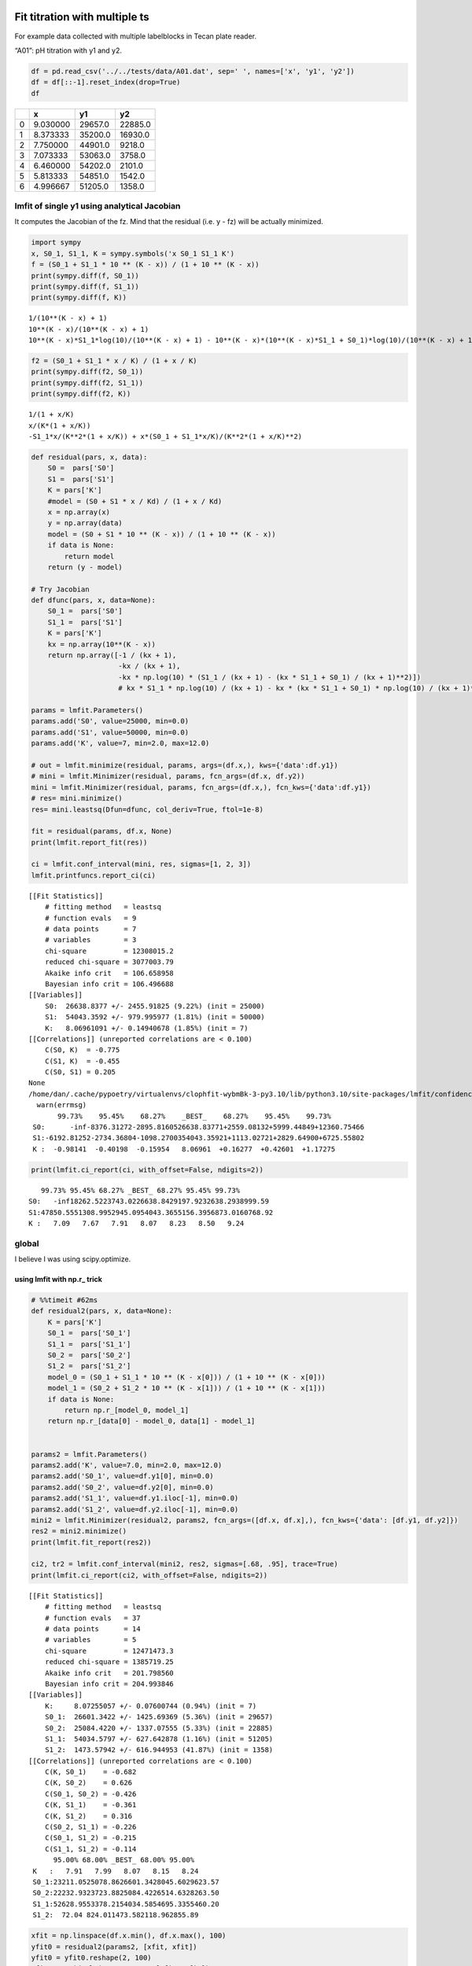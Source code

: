 


Fit titration with multiple ts
------------------------------

For example data collected with multiple labelblocks in Tecan plate reader.

“A01”: pH titration with y1 and y2.

.. code:: python

    df = pd.read_csv('../../tests/data/A01.dat', sep=' ', names=['x', 'y1', 'y2'])
    df = df[::-1].reset_index(drop=True)
    df

.. table::

    +---+----------+---------+---------+
    | \ |        x |      y1 |      y2 |
    +===+==========+=========+=========+
    | 0 | 9.030000 | 29657.0 | 22885.0 |
    +---+----------+---------+---------+
    | 1 | 8.373333 | 35200.0 | 16930.0 |
    +---+----------+---------+---------+
    | 2 | 7.750000 | 44901.0 |  9218.0 |
    +---+----------+---------+---------+
    | 3 | 7.073333 | 53063.0 |  3758.0 |
    +---+----------+---------+---------+
    | 4 | 6.460000 | 54202.0 |  2101.0 |
    +---+----------+---------+---------+
    | 5 | 5.813333 | 54851.0 |  1542.0 |
    +---+----------+---------+---------+
    | 6 | 4.996667 | 51205.0 |  1358.0 |
    +---+----------+---------+---------+

lmfit of single y1 using analytical Jacobian
~~~~~~~~~~~~~~~~~~~~~~~~~~~~~~~~~~~~~~~~~~~~

It computes the Jacobian of the fz. Mind that the residual (i.e. y - fz) will be actually minimized.

.. code:: python

    import sympy
    x, S0_1, S1_1, K = sympy.symbols('x S0_1 S1_1 K')
    f = (S0_1 + S1_1 * 10 ** (K - x)) / (1 + 10 ** (K - x))
    print(sympy.diff(f, S0_1))
    print(sympy.diff(f, S1_1))
    print(sympy.diff(f, K))

::

    1/(10**(K - x) + 1)
    10**(K - x)/(10**(K - x) + 1)
    10**(K - x)*S1_1*log(10)/(10**(K - x) + 1) - 10**(K - x)*(10**(K - x)*S1_1 + S0_1)*log(10)/(10**(K - x) + 1)**2


.. code:: python

    f2 = (S0_1 + S1_1 * x / K) / (1 + x / K)
    print(sympy.diff(f2, S0_1))
    print(sympy.diff(f2, S1_1))
    print(sympy.diff(f2, K))

::

    1/(1 + x/K)
    x/(K*(1 + x/K))
    -S1_1*x/(K**2*(1 + x/K)) + x*(S0_1 + S1_1*x/K)/(K**2*(1 + x/K)**2)


.. code:: python

    def residual(pars, x, data):
        S0 =  pars['S0']
        S1 =  pars['S1']
        K = pars['K']
        #model = (S0 + S1 * x / Kd) / (1 + x / Kd)
        x = np.array(x)
        y = np.array(data)
        model = (S0 + S1 * 10 ** (K - x)) / (1 + 10 ** (K - x))
        if data is None:
            return model
        return (y - model)

    # Try Jacobian
    def dfunc(pars, x, data=None):
        S0_1 =  pars['S0']
        S1_1 =  pars['S1']
        K = pars['K']
        kx = np.array(10**(K - x))
        return np.array([-1 / (kx + 1),
                         -kx / (kx + 1),
                         -kx * np.log(10) * (S1_1 / (kx + 1) - (kx * S1_1 + S0_1) / (kx + 1)**2)])
                         # kx * S1_1 * np.log(10) / (kx + 1) - kx * (kx * S1_1 + S0_1) * np.log(10) / (kx + 1)**2])

    params = lmfit.Parameters()
    params.add('S0', value=25000, min=0.0)
    params.add('S1', value=50000, min=0.0)
    params.add('K', value=7, min=2.0, max=12.0)

    # out = lmfit.minimize(residual, params, args=(df.x,), kws={'data':df.y1})
    # mini = lmfit.Minimizer(residual, params, fcn_args=(df.x, df.y2))
    mini = lmfit.Minimizer(residual, params, fcn_args=(df.x,), fcn_kws={'data':df.y1})
    # res= mini.minimize()
    res= mini.leastsq(Dfun=dfunc, col_deriv=True, ftol=1e-8)

    fit = residual(params, df.x, None)
    print(lmfit.report_fit(res))

    ci = lmfit.conf_interval(mini, res, sigmas=[1, 2, 3])
    lmfit.printfuncs.report_ci(ci)

::

    [[Fit Statistics]]
        # fitting method   = leastsq
        # function evals   = 9
        # data points      = 7
        # variables        = 3
        chi-square         = 12308015.2
        reduced chi-square = 3077003.79
        Akaike info crit   = 106.658958
        Bayesian info crit = 106.496688
    [[Variables]]
        S0:  26638.8377 +/- 2455.91825 (9.22%) (init = 25000)
        S1:  54043.3592 +/- 979.995977 (1.81%) (init = 50000)
        K:   8.06961091 +/- 0.14940678 (1.85%) (init = 7)
    [[Correlations]] (unreported correlations are < 0.100)
        C(S0, K)  = -0.775
        C(S1, K)  = -0.455
        C(S0, S1) = 0.205
    None
    /home/dan/.cache/pypoetry/virtualenvs/clophfit-wybmBk-3-py3.10/lib/python3.10/site-packages/lmfit/confidence.py:317: UserWarning: Bound reached with prob(S0=0.0) = 0.9944737517916578 < max(sigmas)
      warn(errmsg)
           99.73%    95.45%    68.27%    _BEST_    68.27%    95.45%    99.73%
     S0:      -inf-8376.31272-2895.8160526638.83771+2559.08132+5999.44849+12360.75466
     S1:-6192.81252-2734.36804-1098.2700354043.35921+1113.02721+2829.64900+6725.55802
     K :  -0.98141  -0.40198  -0.15954   8.06961  +0.16277  +0.42601  +1.17275

.. code:: python

    print(lmfit.ci_report(ci, with_offset=False, ndigits=2))

::

       99.73% 95.45% 68.27% _BEST_ 68.27% 95.45% 99.73%
    S0:   -inf18262.5223743.0226638.8429197.9232638.2938999.59
    S1:47850.5551308.9952945.0954043.3655156.3956873.0160768.92
    K :   7.09   7.67   7.91   8.07   8.23   8.50   9.24

global
~~~~~~

I believe I was using scipy.optimize.

using lmfit with np.r\_ trick
^^^^^^^^^^^^^^^^^^^^^^^^^^^^^

.. code:: python

    # %%timeit #62ms
    def residual2(pars, x, data=None):
        K = pars['K']
        S0_1 =  pars['S0_1']
        S1_1 =  pars['S1_1']
        S0_2 =  pars['S0_2']
        S1_2 =  pars['S1_2']
        model_0 = (S0_1 + S1_1 * 10 ** (K - x[0])) / (1 + 10 ** (K - x[0]))
        model_1 = (S0_2 + S1_2 * 10 ** (K - x[1])) / (1 + 10 ** (K - x[1]))
        if data is None:
            return np.r_[model_0, model_1]
        return np.r_[data[0] - model_0, data[1] - model_1]


    params2 = lmfit.Parameters()
    params2.add('K', value=7.0, min=2.0, max=12.0)
    params2.add('S0_1', value=df.y1[0], min=0.0)
    params2.add('S0_2', value=df.y2[0], min=0.0)
    params2.add('S1_1', value=df.y1.iloc[-1], min=0.0)
    params2.add('S1_2', value=df.y2.iloc[-1], min=0.0)
    mini2 = lmfit.Minimizer(residual2, params2, fcn_args=([df.x, df.x],), fcn_kws={'data': [df.y1, df.y2]})
    res2 = mini2.minimize()
    print(lmfit.fit_report(res2))

    ci2, tr2 = lmfit.conf_interval(mini2, res2, sigmas=[.68, .95], trace=True)
    print(lmfit.ci_report(ci2, with_offset=False, ndigits=2))

::

    [[Fit Statistics]]
        # fitting method   = leastsq
        # function evals   = 37
        # data points      = 14
        # variables        = 5
        chi-square         = 12471473.3
        reduced chi-square = 1385719.25
        Akaike info crit   = 201.798560
        Bayesian info crit = 204.993846
    [[Variables]]
        K:     8.07255057 +/- 0.07600744 (0.94%) (init = 7)
        S0_1:  26601.3422 +/- 1425.69369 (5.36%) (init = 29657)
        S0_2:  25084.4220 +/- 1337.07555 (5.33%) (init = 22885)
        S1_1:  54034.5797 +/- 627.642878 (1.16%) (init = 51205)
        S1_2:  1473.57942 +/- 616.944953 (41.87%) (init = 1358)
    [[Correlations]] (unreported correlations are < 0.100)
        C(K, S0_1)    = -0.682
        C(K, S0_2)    = 0.626
        C(S0_1, S0_2) = -0.426
        C(K, S1_1)    = -0.361
        C(K, S1_2)    = 0.316
        C(S0_2, S1_1) = -0.226
        C(S0_1, S1_2) = -0.215
        C(S1_1, S1_2) = -0.114
          95.00% 68.00% _BEST_ 68.00% 95.00%
     K   :   7.91   7.99   8.07   8.15   8.24
     S0_1:23211.0525078.8626601.3428045.6029623.57
     S0_2:22232.9323723.8825084.4226514.6328263.50
     S1_1:52628.9553378.2154034.5854695.3355460.20
     S1_2:  72.04 824.011473.582118.962855.89

.. code:: python

    xfit = np.linspace(df.x.min(), df.x.max(), 100)
    yfit0 = residual2(params2, [xfit, xfit])
    yfit0 = yfit0.reshape(2, 100)
    yfit = residual2(res2.params, [xfit, xfit])
    yfit = yfit.reshape(2, 100)
    plt.plot(df.x, df.y1, 'o', df.x, df.y2, 's', xfit, yfit[0], '-', xfit, yfit[1], '-', xfit, yfit0[0], '--', xfit, yfit0[1], '--')
    plt.grid(True)

.. image:: ../_static/glmfit_np.r_.png

lmfit constraints aiming for generality
^^^^^^^^^^^^^^^^^^^^^^^^^^^^^^^^^^^^^^^

I believe a name convention would be more robust than relying on OrderedDict Params object.

.. code:: python

    "S0_1".split("_")[0]

::

    S0


.. code:: python

    def exception_fcn_handler(func):
        def inner_function(*args, **kwargs):
            try:
                return func(*args, **kwargs)
            except TypeError:
                print(f"{func.__name__} only takes (1D) vector as argument besides lmfit.Parameters.")
        return inner_function

    @exception_fcn_handler
    def titration_pH(params, pH):
        p = {k.split("_")[0]: v for k, v in params.items()}
        return (p["S0"] + p["S1"] * 10 ** (p["K"] - pH)) / (1 + 10 ** (p["K"] - pH))

    def residues(params, x, y, fcn):
        return y - fcn(params, x)


    p1 = lmfit.Parameters()
    p2 = lmfit.Parameters()
    p1.add("K_1", value=7., min=2.0, max=12.0)
    p2.add("K_2", value=7., min=2.0, max=12.0)
    p1.add("S0_1", value=df.y1.iloc[0], min=0.0)
    p2.add("S0_2", value=df.y2.iloc[0], min=0.0)
    p1.add("S1_1", value=df.y1.iloc[-1], min=0.0)
    p2.add("S1_2", value=df.y2.iloc[-1], min=0.0)

    print(residues(p1, np.array(df.x), [1.97, 1.8, 1.7, 0.1, 0.1, .16, .01], titration_pH))

    def gobjective(params, xl, yl, fcnl):
        nset = len(xl)
        res = []
        for i in range(nset):
            pi = {k: v for k, v in params.valuesdict().items() if k[-1]==f"{i+1}"}
            res = np.r_[res, residues(pi, xl[i], yl[i], fcnl[i])]
            # res = np.r_[res, yl[i] - fcnl[i](parsl[i], x[i])]
        return res

    print(gobjective(p1+p2, [df.x, df.x], [df.y1, df.y2], [titration_pH, titration_pH]))

::

    [-29854.26823732 -30530.32007939 -32908.60749879 -39523.42660007
     -46381.47878947 -49888.5091843  -50993.25866394]
    [  -199.23823732   4667.87992061  11990.69250121  13539.47339993
       7820.42121053   4962.3308157     211.73133606    199.04406603
      -5080.73278499 -10416.86307191  -9270.08900503  -4075.72045662
      -1131.04796128   -211.52498939]


Here single.

.. code:: python

    mini = lmfit.Minimizer(residues, p1, fcn_args=(df.x, df.y1, titration_pH, ))
    res= mini.minimize()

    fit = titration_pH(res.params, df.x)
    print(lmfit.report_fit(res))
    plt.plot(df.x, df.y1, "o", df.x, fit, "--")
    ci = lmfit.conf_interval(mini, res, sigmas=[1, 2])
    lmfit.printfuncs.report_ci(ci)

::

    [[Fit Statistics]]
        # fitting method   = leastsq
        # function evals   = 21
        # data points      = 7
        # variables        = 3
        chi-square         = 12308015.2
        reduced chi-square = 3077003.79
        Akaike info crit   = 106.658958
        Bayesian info crit = 106.496688
    [[Variables]]
        K_1:   8.06960613 +/- 0.14940741 (1.85%) (init = 7)
        S0_1:  26638.8986 +/- 2456.00903 (9.22%) (init = 29657)
        S1_1:  54043.3735 +/- 979.988299 (1.81%) (init = 51205)
    [[Correlations]] (unreported correlations are < 0.100)
        C(K_1, S0_1)  = -0.775
        C(K_1, S1_1)  = -0.455
        C(S0_1, S1_1) = 0.205
    None
             95.45%    68.27%    _BEST_    68.27%    95.45%
     K_1 :  -0.40198  -0.15949   8.06961  +0.16280  +0.42600
     S0_1:-8376.44818-2895.6394026638.89865+2558.73767+5999.17525
     S1_1:-2734.33515-1098.1520854043.37347+1113.16573+2829.73022

.. image:: ../_static/glmfit0.png

Now global.

.. code:: python

    # %%timeit #66ms
    pg = p1 + p2
    pg['K_2'].expr = 'K_1'
    # gmini = lmfit.Minimizer(gobjective, pg, fcn_args=([df.x[1:], df.x], [df.y1[1:], df.y2], [titration_pH, titration_pH]))
    gmini = lmfit.Minimizer(gobjective, pg, fcn_args=([df.x, df.x], [df.y1, df.y2], [titration_pH, titration_pH]))
    gres= gmini.minimize()
    print(lmfit.fit_report(gres))

    pp1 = {k: v for k, v in gres.params.valuesdict().items() if k.split("_")[1]==f"{1}"}
    pp2 = {k: v for k, v in gres.params.valuesdict().items() if k.split("_")[1]==f"{2}"}
    xfit = np.linspace(df.x.min(), df.x.max(), 100)
    yfit1 = titration_pH(pp1, xfit)
    yfit2 = titration_pH(pp2, xfit)
    plt.plot(df.x, df.y1, "o", xfit, yfit1, "--")
    plt.plot(df.x, df.y2, "s", xfit, yfit2, "--")
    ci = lmfit.conf_interval(gmini, gres, sigmas=[1, 0.95])
    print(lmfit.ci_report(ci, with_offset=False, ndigits=2))

::

    [[Fit Statistics]]
        # fitting method   = leastsq
        # function evals   = 37
        # data points      = 14
        # variables        = 5
        chi-square         = 12471473.3
        reduced chi-square = 1385719.25
        Akaike info crit   = 201.798560
        Bayesian info crit = 204.993846
    [[Variables]]
        K_1:   8.07255057 +/- 0.07600744 (0.94%) (init = 7)
        S0_1:  26601.3422 +/- 1425.69369 (5.36%) (init = 29657)
        S1_1:  54034.5797 +/- 627.642878 (1.16%) (init = 51205)
        K_2:   8.07255057 +/- 0.07600744 (0.94%) == 'K_1'
        S0_2:  25084.4220 +/- 1337.07555 (5.33%) (init = 22885)
        S1_2:  1473.57942 +/- 616.944953 (41.87%) (init = 1358)
    [[Correlations]] (unreported correlations are < 0.100)
        C(K_1, S0_1)  = -0.682
        C(K_1, S0_2)  = 0.626
        C(S0_1, S0_2) = -0.426
        C(K_1, S1_1)  = -0.361
        C(K_1, S1_2)  = 0.316
        C(S1_1, S0_2) = -0.226
        C(S0_1, S1_2) = -0.215
        C(S1_1, S1_2) = -0.114
          68.27% 95.00% _BEST_ 95.00% 68.27%
     K_1 :   7.99   7.91   8.07   8.24   8.15
     S0_1:25069.5423210.8726601.3429623.5528053.90
     S1_1:53374.3452629.0554034.5855460.7554699.26
     S0_2:23716.0522232.9625084.4228263.6826523.38
     S1_2: 820.17  72.041473.582855.882122.77

.. image:: ../_static/glmfit1.png

To plot ci for the 5 parameters.

.. code:: python

    fig, axes = plt.subplots(1, 4, figsize=(24.2, 4.8), sharey=True)
    cx, cy, grid = lmfit.conf_interval2d(gmini, gres, 'S0_1', 'K_1', 25, 25)
    ctp = axes[0].contourf(cx, cy, grid, np.linspace(0, 1, 11))
    fig.colorbar(ctp, ax=axes[0])
    axes[0].set_xlabel('SA1')
    axes[0].set_ylabel('pK1')
    cx, cy, grid = lmfit.conf_interval2d(gmini, gres, 'S0_2', 'K_1', 25, 25)
    ctp = axes[1].contourf(cx, cy, grid, np.linspace(0, 1, 11))
    fig.colorbar(ctp, ax=axes[1])
    axes[1].set_xlabel('SA2')
    axes[1].set_ylabel('pK1')
    cx, cy, grid = lmfit.conf_interval2d(gmini, gres, 'S1_1', 'K_1', 25, 25)
    ctp = axes[2].contourf(cx, cy, grid, np.linspace(0, 1, 11))
    fig.colorbar(ctp, ax=axes[2])
    axes[2].set_xlabel('SB1')
    axes[2].set_ylabel('pK1')
    cx, cy, grid = lmfit.conf_interval2d(gmini, gres, 'S1_2', 'K_1', 25, 25)
    ctp = axes[3].contourf(cx, cy, grid, np.linspace(0, 1, 11))
    fig.colorbar(ctp, ax=axes[3])
    axes[3].set_xlabel('SB2')
    axes[3].set_ylabel('pK1')

.. image:: ../_static/glmfit2.png


.. code:: python

    plt.plot(np.r_[df.x, df.x], gres.residual, "o")

.. image:: ../_static/glmfit3.png

bootstrap con pandas
^^^^^^^^^^^^^^^^^^^^

.. code:: python

    %%timeit
    for i in range(100):
        tdf = pd.DataFrame([(j, i) for i in range(7) for j in range(2)]).sample(14, replace=True, ignore_index=False)
        df1 = df[["x", "y1"]].iloc[np.array(tdf[tdf[0]==0][1])]
        df2 = df[["x", "y2"]].iloc[np.array(tdf[tdf[0]==1][1])]


.. code:: python

    # %%timeit
    def idx_sample(npoints):
        tidx = []
        for i in range(npoints):
            tidx.append((np.random.randint(2), np.random.randint(7)))
        idx1 = []
        idx2 = []
        for t in tidx:
            if t[0] == 0:
                idx1.append(t[1])
            elif t[0] == 1:
                idx2.append(t[1])
            else:
                raise Exception("Must never occur")
        return idx1, idx2

    for i in range(100):
        idx1, idx2 = idx_sample(14)
        df1 = df[["x", "y1"]].iloc[idx1].sort_values(by="x", ascending=False).reset_index(drop=True)
        df2 = df[["x", "y2"]].iloc[idx2].sort_values(by="x", ascending=False).reset_index(drop=True)

.. code:: python

    # %%timeit  #5-6 s for nboot=7 now 0.4s
    n_points = len(df)
    nboot=199
    np.random.seed(5)
    best = lmfit.minimize(gobjective, pg, args=([df.x[1:], df.x], [df.y1[1:], df.y2], [titration_pH, titration_pH]))
    nb = {k: [] for k in best.params.keys()}

    for i in range(nboot):
        idx1, idx2 = idx_sample(13)
        df1 = df[["x", "y1"]].iloc[idx1].sort_values(by="x", ascending=False).reset_index(drop=True)
        df2 = df[["x", "y2"]].iloc[idx2].sort_values(by="x", ascending=False).reset_index(drop=True)
        # boot_idxs = np.random.randint(0, n_points, n_points)
        # df2 = df.iloc[boot_idxs]
        # df2=df2.sort_values(by="x", ascending=False).reset_index(drop=True)
        # # df2.reset_index(drop=True, inplace=True)
        # boot_idxs = np.random.randint(0, n_points, n_points)
        # df3 = df.iloc[boot_idxs]
        # # df3.reset_index(drop=True, inplace=True)
        # df3=df3.sort_values(by="x", ascending=False).reset_index(drop=True)
        try:
            out = lmfit.minimize(gobjective, best.params,
                                 args=([df1.x, df2.x], [df1.y1, df2.y2], [titration_pH, titration_pH]),
                                 calc_covar=False, method="leastsq", nan_policy="omit",  scale_covar=False)
            for k,v in out.params.items():
                nb[k].append(v.value)
        except:
            print(df1)
            print(df2)

    # print(nb)

.. code:: python

    np.quantile(nb["K_1"],[0.025, 0.5, 0.975])

::

    array([7.97738269, 8.0781979 , 8.64988786])


.. code:: python

    sb.kdeplot(data=nb, x="K_1", y="S1_2")

.. image:: ../_static/bs_pd_f1.png


.. code:: python

    # nb.drop("K_2", axis=1, inplace=True)
    with sb.axes_style("darkgrid"):
        g = sb.PairGrid(pd.DataFrame(nb), diag_sharey=False, vars=["K_1", "S1_1", "S1_2"])
        g.map_upper(plt.hexbin, bins='log', gridsize=20, cmap="Blues", mincnt=2)
        g.map_lower(sb.kdeplot, cmap="viridis_r", fill=True)
        g.map_diag(sb.histplot, kde=True)

.. image:: ../_static/bs_pd_f2.png


.. code:: python

    sb.violinplot(data=nb, x="K_1", split=True)

.. image:: ../_static/bs_pd_f3.png


.. code:: python

    g = sb.jointplot(y="S1_2", x="K_1", data=nb, marker="+", s=25, marginal_kws=dict(bins=25, fill=False, kde=True), color="#2075AA", marginal_ticks=True, height=5, ratio=2)
    g.plot_joint(sb.kdeplot, color="r", zorder=0, levels=5)

.. image:: ../_static/bs_pd_f4.png


.. code:: python

    g = sb.JointGrid(data=nb, x="K_1", y="S1_2")
    g.plot_joint(sb.histplot)
    g.plot_marginals(sb.boxplot)

.. image:: ../_static/bs_pd_f5.png


.. code:: python

    f, (ax_box, ax_hist) = plt.subplots(2, sharex=True, gridspec_kw={"height_ratios": (.25, .75)})

    sb.histplot(data=nb, x="K_1", kde=True, ax=ax_hist)

    sb.boxplot(x="K_1", data=nb, whis=[2.5, 97.5], ax=ax_box)
    sb.stripplot(x="K_1", data=nb, color=".3", alpha=0.2, ax=ax_box)
    ax_box.set(xlabel='')
    f.tight_layout()
    # ax = sb.violinplot(x="K_1", data=nb, inner=None, color="r")

.. image:: ../_static/bs_pd_f6.png


.. code:: python

    import corner

    g = corner.corner(pd.DataFrame(nb)[["K_1", "S1_1", "S1_2"]], labels=list(nb.keys()))

::

    WARNING:root:Too few points to create valid contours

.. image:: ../_static/bs_pd_f7.png

using R
^^^^^^^

.. code:: R

    d <- read.table("../../tests/data/A01.dat")
    fit = nls(V2 ~ (SB + SA * 10 **(pK - V1))/ (1 + 10 ** (pK - V1)), start = list(SB=3e4, SA=3e5, pK=7), data=d)
    summary(fit)
    set.seed(4)

::


    Formula: V2 ~ (SB + SA * 10^(pK - V1))/(1 + 10^(pK - V1))

    Parameters:
        Estimate Std. Error t value Pr(>|t|)
    SB 2.664e+04  2.456e+03   10.85  0.00041 ***
    SA 5.404e+04  9.800e+02   55.15 6.47e-07 ***
    pK 8.070e+00  1.494e-01   54.01 7.03e-07 ***
    ---
    Signif. codes:  0 ‘***’ 0.001 ‘**’ 0.01 ‘*’ 0.05 ‘.’ 0.1 ‘ ’ 1

    Residual standard error: 1754 on 4 degrees of freedom

    Number of iterations to convergence: 9
    Achieved convergence tolerance: 1.51e-06

.. code:: R

    confint(fit)

::

    Waiting for profiling to be done...
               2.5%       97.5%
    SB 18604.738923 32461.32421
    SA 51396.339658 56779.63168
    pK     7.680826     8.48057


.. code:: R

    fz <- function(x, SA1, SB1, SA2, SB2, pK){
      y1 <- (SB1 + SA1 * 10 **(pK - x))/ (1 + 10 ** (pK - x))
      y2 <- (SB2 + SA2 * 10 **(pK - x))/ (1 + 10 ** (pK - x))
      return(rbind(y1,y2))
    }
    ##fitg = nls(rbind(V2, V3) ~ fz(V1, SA1, SB1, SA2, SB2, pK),         start = list(SB1=3e4, SA1=3e5, SB2=3e4, SA2=3e5, pK=7), data=d)
    ##fitg = nls(c(V2, V3) ~ c((SB1 + SA1 * 10 **(pK - V1))/ (1 + 10 ** (pK - V1)), (SB2 + SA2 * 10 **(pK - V1))/ (1 + 10 ** (pK - V1))),         start = list(SB1=3e4, SA1=3e5, SB2=3e4, SA2=3e5, pK=7), data=d)

`https://stats.stackexchange.com/questions/44246/nls-curve-fitting-of-nested-shared-parameters <https://stats.stackexchange.com/questions/44246/nls-curve-fitting-of-nested-shared-parameters>`_

.. code:: R

    n1 <- length(d$V2)
    n2 <- length(d$V3)

    # separate fits:
    fit1 = nls(V2 ~ (SB1 + SA1 * 10 **(pK - V1))/ (1 + 10 ** (pK - V1)),
               start = list(SB1=3e4, SA1=3e5, pK=7), data=d)
    fit2 = nls(V3 ~ (SB2 + SA2 * 10 **(pK - V1))/ (1 + 10 ** (pK - V1)),
               start = list(SB2=3e4, SA2=3e5, pK=7), data=d)

    #set up stacked variables:
    ## y <- c(y1,y2); x <- c(x1,x2)
    y <- c(d$V2,d$V3)

    lcon1 <- rep(c(1,0), c(n1,n2))
    lcon2 <- rep(c(0,1), c(n1,n2))
    mcon1 <- lcon1
    mcon2 <- lcon2

    # combined fit with common 'c' parameter, other parameters separate
    fitg = nls(y ~ mcon1*(SB1 + SA1 * 10 **(pK - V1))/ (1 + 10 ** (pK - V1)) + mcon2*(SB2 + SA2 * 10 **(pK - V1))/ (1 + 10 ** (pK - V1)),
           start = list(SB1=3e4, SA1=3e5, SB2=3e4, SA2=3e5, pK=7), data=d)

    confint2(fitg)
    confint2(fit1)
    confint2(fit2)

::

    Error in confint2(fitg) : could not find function "confint2"
    Error in confint2(fit1) : could not find function "confint2"
    Error in confint2(fit2) : could not find function "confint2"


.. code:: R

    nlstools::confint2(fitg)

::

               2.5 %       97.5 %
    SB1 23376.154137 29826.554415
    SA1 52614.760849 55454.403951
    SB2 22059.687893 28109.136342
    SA2    77.955582  2869.198281
    pK      7.900608     8.244491


.. code:: R

    nlstools::plotfit(fit2)

.. image:: ../_static/gR_fit1.png

.. code:: R

    nlstools::overview(fitg)

::


    ------
    Formula: y ~ mcon1 * (SB1 + SA1 * 10^(pK - V1))/(1 + 10^(pK - V1)) + mcon2 *
        (SB2 + SA2 * 10^(pK - V1))/(1 + 10^(pK - V1))

    Parameters:
         Estimate Std. Error t value Pr(>|t|)
    SB1 2.660e+04  1.426e+03  18.658 1.67e-08 ***
    SA1 5.403e+04  6.276e+02  86.092 1.95e-14 ***
    SB2 2.508e+04  1.337e+03  18.760 1.60e-08 ***
    SA2 1.474e+03  6.169e+02   2.389   0.0407 *
    pK  8.073e+00  7.601e-02 106.207 2.95e-15 ***
    ---
    Signif. codes:  0 ‘***’ 0.001 ‘**’ 0.01 ‘*’ 0.05 ‘.’ 0.1 ‘ ’ 1

    Residual standard error: 1177 on 9 degrees of freedom

    Number of iterations to convergence: 7
    Achieved convergence tolerance: 7.71e-07

    ------
    Residual sum of squares: 12500000

    ------
    t-based confidence interval:
                2.5%        97.5%
    SB1 23376.154137 29826.554415
    SA1 52614.760849 55454.403951
    SB2 22059.687893 28109.136342
    SA2    77.955582  2869.198281
    pK      7.900608     8.244491

    ------
    Correlation matrix:
                SB1         SA1          SB2          SA2         pK
    SB1  1.00000000  0.06634912 -0.426385167 -0.215493852 -0.6816295
    SA1  0.06634912  1.00000000 -0.225860127 -0.114149066 -0.3610654
    SB2 -0.42638517 -0.22586013  1.000000000  0.002758745  0.6255380
    SA2 -0.21549385 -0.11414907  0.002758745  1.000000000  0.3161451
    pK  -0.68162953 -0.36106540  0.625537996  0.316145125  1.0000000

.. code:: R

    nlstools::test.nlsResiduals(nlstools::nlsResiduals(fitg))

::


    ------
    	Shapiro-Wilk normality test

    data:  stdres
    W = 0.82711, p-value = 0.01102


    ------
    	Runs Test

    data:  as.factor(run)
    Standard Normal = 0.081275, p-value = 0.9352
    alternative hypothesis: two.sided

.. code:: R

    plot(nlstools::nlsResiduals(fitg))
    ## plot(nlsResiduals(fitg))

.. image:: ../_static/gR_fit2.png

.. code:: R

    plot(nlstools::nlsConfRegions(fit))

.. image:: ../_static/gR_fit3.png

.. code:: R

    plot(nlstools::nlsContourRSS(fit))

.. image:: ../_static/gR_fit4.png

.. code:: R

    library(nlstools)
    nb = nlsBoot(fit, niter=999)
    plot(nb)

.. image:: ../_static/gR_fit5.png

.. code:: R

    plot(nb, type="boxplot")

.. image:: ../_static/gR_fit6.png

.. code:: R

    summary(nb)

::


    ------
    Bootstrap statistics
           Estimate   Std. error
    SB 26516.059610 1930.5821819
    SA 54049.694523  745.3580575
    pK     8.071597    0.1121147

    ------
    Median of bootstrap estimates and percentile confidence intervals
             Median      2.5%        97.5%
    SB 26887.590883 21927.862 29495.527023
    SA 54141.042940 52421.957 55273.697836
    pK     8.078571     7.833     8.274291


.. code:: R

    plot(nlsJack(fit))

.. image:: ../_static/gR_fit7.png

.. code:: R

    summary(nlsJack(fit))

::


    ------
    Jackknife statistics
          Estimates          Bias
    SB 29534.416585 -2.895568e+03
    SA 54043.021568  3.401935e-01
    pK     7.971888  9.772245e-02

    ------
    Jackknife confidence intervals
                Low           Up
    SB 20101.598249 38967.234921
    SA 50408.254863 57677.788274
    pK     7.600316     8.343459

    ------
    Influential values
    * Observation 7 is influential on SB
    * Observation 1 is influential on SA
    * Observation 7 is influential on pK

lmfit.Model
^^^^^^^^^^^

It took 9 vs 5 ms.
It is not possible to do global fitting. In the documentation it is stressed the need to convert the output of the residue to be 1D vectors.

.. code:: python

    mod = lmfit.models.ExpressionModel("(SB + SA * 10**(pK-x)) / (1 + 10**(pK-x))")
    result = mod.fit(np.array(df.y1), x=np.array(df.x), pK=7, SB=7e3, SA=10000)
    print(result.fit_report())

::

    [[Model]]
        Model(_eval)
    [[Fit Statistics]]
        # fitting method   = leastsq
        # function evals   = 44
        # data points      = 7
        # variables        = 3
        chi-square         = 12308015.2
        reduced chi-square = 3077003.79
        Akaike info crit   = 106.658958
        Bayesian info crit = 106.496688
    [[Variables]]
        SB:  26638.8739 +/- 2455.97231 (9.22%) (init = 7000)
        SA:  54043.3677 +/- 979.991414 (1.81%) (init = 10000)
        pK:  8.06960807 +/- 0.14940702 (1.85%) (init = 7)
    [[Correlations]] (unreported correlations are < 0.100)
        C(SB, pK) = -0.775
        C(SA, pK) = -0.455
        C(SB, SA) = 0.205

.. code:: python

    plt.plot(df.x, df.y1, 'o')
    plt.plot(df.x, result.init_fit, '--', label='initial fit')
    plt.plot(df.x, result.best_fit, '-', label='best fit')
    plt.legend()

.. image:: ../_static/lmodel1.png

.. code:: python

    print(result.ci_report())

::

          99.73%    95.45%    68.27%    _BEST_    68.27%    95.45%    99.73%
    SB:-85235.84240-8376.51674-2895.7710426638.87391+2559.04377+5999.41226+12360.71867
    SA:-6192.82104-2734.37653-1098.2784954043.36770+1113.01884+2829.64051+6725.54942
    pK:  -0.98141  -0.40197  -0.15954   8.06961  +0.16276  +0.42586  +1.50915


which is faster but still I failed to find the way to global fitting.

.. code:: python

    def tit_pH(x, S0, S1, K):
        return (S0 + S1 * 10 ** (K - x)) / (1 + 10 ** (K - x))

    tit_model1 = lmfit.Model(tit_pH, prefix="ds1_")
    tit_model2 = lmfit.Model(tit_pH, prefix="ds2_")
    print(f'parameter names: {tit_model1.param_names}')
    print(f'parameter names: {tit_model2.param_names}')
    print(f'independent variables: {tit_model1.independent_vars}')
    print(f'independent variables: {tit_model2.independent_vars}')

    tit_model1.set_param_hint('K', value=7.0, min=2.0, max=12.0)
    tit_model1.set_param_hint('S0', value=df.y1[0], min=0.0)
    tit_model1.set_param_hint('S1', value=df.y1.iloc[-1], min=0.0)
    tit_model2.set_param_hint('K', value=7.0, min=2.0, max=12.0)
    tit_model2.set_param_hint('S0', value=df.y1[0], min=0.0)
    tit_model2.set_param_hint('S1', value=df.y1.iloc[-1], min=0.0)
    pars1 = tit_model1.make_params()
    pars2 = tit_model2.make_params()
    # gmodel = tit_model1 + tit_model2
    # result = gmodel.fit(df.y1 + df.y2, pars, x=df.x)
    res1 = tit_model1.fit(df.y1, pars1, x=df.x)
    res2 = tit_model2.fit(df.y2, pars2, x=df.x)
    print(res1.fit_report())
    print(res2.fit_report())

::

    parameter names: ['ds1_S0', 'ds1_S1', 'ds1_K']
    parameter names: ['ds2_S0', 'ds2_S1', 'ds2_K']
    independent variables: ['x']
    independent variables: ['x']
    [[Model]]
        Model(tit_pH, prefix='ds1_')
    [[Fit Statistics]]
        # fitting method   = leastsq
        # function evals   = 21
        # data points      = 7
        # variables        = 3
        chi-square         = 12308015.2
        reduced chi-square = 3077003.79
        Akaike info crit   = 106.658958
        Bayesian info crit = 106.496688
    [[Variables]]
        ds1_S0:  26638.8986 +/- 2456.00903 (9.22%) (init = 29657)
        ds1_S1:  54043.3735 +/- 979.988299 (1.81%) (init = 51205)
        ds1_K:   8.06960613 +/- 0.14940741 (1.85%) (init = 7)
    [[Correlations]] (unreported correlations are < 0.100)
        C(ds1_S0, ds1_K)  = -0.775
        C(ds1_S1, ds1_K)  = -0.455
        C(ds1_S0, ds1_S1) = 0.205
    [[Model]]
        Model(tit_pH, prefix='ds2_')
    [[Fit Statistics]]
        # fitting method   = leastsq
        # function evals   = 33
        # data points      = 7
        # variables        = 3
        chi-square         = 159980.530
        reduced chi-square = 39995.1326
        Akaike info crit   = 76.2582808
        Bayesian info crit = 76.0960112
    [[Variables]]
        ds2_S0:  25135.9917 +/- 282.132353 (1.12%) (init = 29657)
        ds2_S1:  1485.53109 +/- 111.550019 (7.51%) (init = 51205)
        ds2_K:   8.07721961 +/- 0.01980087 (0.25%) (init = 7)
    [[Correlations]] (unreported correlations are < 0.100)
        C(ds2_S0, ds2_K)  = 0.777
        C(ds2_S1, ds2_K)  = 0.455
        C(ds2_S0, ds2_S1) = 0.205


.. code:: python

    xfit_delta = (df.x.max() - df.x.min()) / 100
    xfit = np.arange(df.x.min() - xfit_delta, df.x.max() + xfit_delta, xfit_delta)
    dely1 = res1.eval_uncertainty(x=xfit) * 1
    dely2 = res2.eval_uncertainty(x=xfit) * 1
    best_fit1 = res1.eval(x=xfit)
    best_fit2 = res2.eval(x=xfit)
    plt.plot(df.x, df.y1, "o")
    plt.plot(df.x, df.y2, "o")
    plt.plot(xfit, best_fit1,"-.")
    plt.plot(xfit, best_fit2,"-.")
    plt.fill_between(xfit, best_fit1 - dely1, best_fit1 + dely1, color='#FEDCBA', alpha=0.5)
    plt.fill_between(xfit, best_fit2 - dely2, best_fit2 + dely2, color='#FEDCBA', alpha=0.5)

.. image:: ../_static/lmodel2.png

Please mind the difference in the uncertainty between the 2 label blocks.

.. code:: python

    def tit_pH2(x, S0_1, S0_2, S1_1, S1_2, K):
        y1 = (S0_1 + S1_1 * 10 **(K - x)) / (1 + 10 **(K - x))
        y2 = (S0_2 + S1_2 * 10 **(K - x)) / (1 + 10 **(K - x))
        # return y1, y2
        return np.r_[y1, y2]

    tit_model = lmfit.Model(tit_pH2)
    tit_model.set_param_hint('K', value=7.0, min=2.0, max=12.0)
    tit_model.set_param_hint('S0_1', value=df.y1[0], min=0.0)
    tit_model.set_param_hint('S0_2', value=df.y2[0], min=0.0)
    tit_model.set_param_hint('S1_1', value=df.y1.iloc[-1], min=0.0)
    tit_model.set_param_hint('S1_2', value=df.y2.iloc[-1], min=0.0)
    pars = tit_model.make_params()
    # res = tit_model.fit([df.y1, df.y2], pars, x=df.x)
    res = tit_model.fit(np.r_[df.y1, df.y2], pars, x=df.x)
    print(res.fit_report())

::

    [[Model]]
        Model(tit_pH2)
    [[Fit Statistics]]
        # fitting method   = leastsq
        # function evals   = 37
        # data points      = 14
        # variables        = 5
        chi-square         = 12471473.3
        reduced chi-square = 1385719.25
        Akaike info crit   = 201.798560
        Bayesian info crit = 204.993846
    [[Variables]]
        S0_1:  26601.3422 +/- 1425.69369 (5.36%) (init = 29657)
        S0_2:  25084.4220 +/- 1337.07555 (5.33%) (init = 22885)
        S1_1:  54034.5797 +/- 627.642878 (1.16%) (init = 51205)
        S1_2:  1473.57942 +/- 616.944953 (41.87%) (init = 1358)
        K:     8.07255057 +/- 0.07600744 (0.94%) (init = 7)
    [[Correlations]] (unreported correlations are < 0.100)
        C(S0_1, K)    = -0.682
        C(S0_2, K)    = 0.626
        C(S0_1, S0_2) = -0.426
        C(S1_1, K)    = -0.361
        C(S1_2, K)    = 0.316
        C(S0_2, S1_1) = -0.226
        C(S0_1, S1_2) = -0.215
        C(S1_1, S1_2) = -0.114

.. code:: python

    dely = res.eval_uncertainty(x=xfit)
    # res.plot() # this return error because of the global fit

.. code:: python

    def fit_pH(fp):
        df = pd.read_csv(fp)
        def tit_pH(x, SA, SB, pK):
            return (SB + SA * 10 ** (pK - x)) / (1 + 10 ** (pK - x))
        mod = lmfit.Model(tit_pH)
        pars = mod.make_params(SA=10000, SB=7e3, pK=7)
        result = mod.fit(df.y2, pars, x=df.x)
        return result, df.y2, df.x, mod

    # r,y,x,model = fit_pH("/home/dati/ibf/IBF/Database/Random mutag results/Liasan-analyses/2016-05-19/2014-02-20/pH/dat/C12.dat")
    r,y,x,model = fit_pH("../../tests/data/H04.dat")
    xfit = np.linspace(x.min(),x.max(),50)
    dely = r.eval_uncertainty(x=xfit) * 1
    best_fit = r.eval(x=xfit)
    plt.plot(x, y, "o")
    plt.plot(xfit, best_fit,"-.")
    plt.fill_between(xfit, best_fit-dely,
                     best_fit+dely, color='#FEDCBA', alpha=0.5)
    r.conf_interval(sigmas=[2])
    print(r.ci_report(with_offset=False, ndigits=2))

::

       95.45% _BEST_ 95.45%
    SA:4511.626052.527512.33
    SB:34609.5935544.4436492.96
    pK:   6.60   6.70   6.80

.. image:: ../_static/lmodel_H04.png


.. code:: python

    g = r.plot()

.. image:: ../_static/lmodel4.png

.. code:: python

    print(r.ci_report())

::

          95.45%    _BEST_    95.45%
    SA:-1540.903016052.52164+1459.80893
    SB:-934.8492835544.43676+948.52351
    pK:  -0.10028   6.70122  +0.09995


.. code:: python

    emcee_kws = dict(steps=2000, burn=500, thin=2, is_weighted=False,
                     progress=False)
    emcee_params = r.params.copy()
    emcee_params.add('__lnsigma', value=np.log(0.1), min=np.log(0.001), max=np.log(2000.0))
    result_emcee = model.fit(data=y, x=x, params=emcee_params, method='emcee',
                             nan_policy='omit', fit_kws=emcee_kws)

    lmfit.report_fit(result_emcee)

::

    The chain is shorter than 50 times the integrated autocorrelation time for 4 parameter(s). Use this estimate with caution and run a longer chain!
    N/50 = 40;
    tau: [45.13662208 48.5948378  43.81592881 89.67607899]
    [[Fit Statistics]]
        # fitting method   = emcee
        # function evals   = 200000
        # data points      = 7
        # variables        = 4
        chi-square         = 3.33395359
        reduced chi-square = 1.11131786
        Akaike info crit   = 2.80774100
        Bayesian info crit = 2.59138160
    [[Variables]]
        SA:         6039.88879 +/- 600.701038 (9.95%) (init = 6052.522)
        SB:         35533.6767 +/- 370.890635 (1.04%) (init = 35544.44)
        pK:         6.69956323 +/- 0.04013893 (0.60%) (init = 6.701225)
        __lnsigma:  6.30228514 +/- 0.37848873 (6.01%) (init = -2.302585)
    [[Correlations]] (unreported correlations are < 0.100)
        C(SA, pK) = 0.724
        C(SB, pK) = 0.519
        C(SA, SB) = 0.199

.. code:: python

    result_emcee.plot_fit()

.. image:: ../_static/lmodel5.png

.. code:: python

    emcee_corner = corner.corner(result_emcee.flatchain, labels=result_emcee.var_names,
                                 truths=list(result_emcee.params.valuesdict().values()))

.. image:: ../_static/lmodel6.png

.. code:: python

    highest_prob = np.argmax(result_emcee.lnprob)
    hp_loc = np.unravel_index(highest_prob, result_emcee.lnprob.shape)
    mle_soln = result_emcee.chain[hp_loc]
    print("\nMaximum Likelihood Estimation (MLE):")
    print('----------------------------------')
    for ix, param in enumerate(emcee_params):
        print(f"{param}: {mle_soln[ix]:.3f}")

    quantiles = np.percentile(result_emcee.flatchain['pK'], [2.28, 15.9, 50, 84.2, 97.7])
    print(f"\n\n1 sigma spread = {0.5 * (quantiles[3] - quantiles[1]):.3f}")
    print(f"2 sigma spread = {0.5 * (quantiles[4] - quantiles[0]):.3f}")

::


    Maximum Likelihood Estimation (MLE):
    ----------------------------------
    SA: 6098.450
    SB: 35553.796
    pK: 6.702
    __lnsigma: 5.910


    1 sigma spread = 0.040
    2 sigma spread = 0.098

TODO See also this tutorial
~~~~~~~~~~~~~~~~~~~~~~~~~~~

`https://www.astro.rug.nl/software/kapteyn/kmpfittutorial.html <https://www.astro.rug.nl/software/kapteyn/kmpfittutorial.html>`_

TODO jackknife to auto-reject
^^^^^^^^^^^^^^^^^^^^^^^^^^^^^

TODO uncertainty estimate
^^^^^^^^^^^^^^^^^^^^^^^^^

Example 2P Cl–ratio
-------------------

using lmfit.model
~~~~~~~~~~~~~~~~~

.. code:: python

    def fit_Rcl(fp):
        df = pd.read_table(fp)
        def R_Cl(cl, R0, R1, Kd):
            return (R1 * cl + R0 * Kd)/(Kd + cl)
        mod = lmfit.Model(R_Cl)
        pars = mod.make_params(R0=0.8, R1=0.05, Kd=10)
        result = mod.fit(df.R, pars, cl=df.cl)
        return result, df.R, df.cl, mod

    r,y,x,model = fit_Rcl("../../tests/data/ratio2P.txt")
    xfit = np.linspace(x.min(),x.max(),50)
    dely = r.eval_uncertainty(cl=xfit) * 3
    best_fit = r.eval(cl=xfit)
    plt.plot(x, y, "o")
    plt.grid()
    plt.plot(xfit, best_fit,"-.")
    plt.fill_between(xfit, best_fit-dely,
                     best_fit+dely, color='#FEDCBA', alpha=0.5)
    r.conf_interval(sigmas=[2])
    print(r.ci_report(with_offset=False, ndigits=2))

::

       95.45% _BEST_ 95.45%
    R0:   0.58   0.61   0.64
    R1:  -0.01   0.04   0.09
    Kd:  10.09  13.66  18.49

.. image:: ../_static/ratio2P-lmodel1.png

.. code:: python

    emcee_kws = dict(steps=3000, burn=300, thin=2, is_weighted=False,
                     progress=False)
    emcee_params = r.params.copy()
    emcee_params.add('__lnsigma', value=np.log(0.1), min=np.log(0.000001), max=np.log(2000.0))
    result_emcee = model.fit(data=y, cl=x, params=emcee_params, method='emcee',
                             nan_policy='omit', fit_kws=emcee_kws)

::

    The chain is shorter than 50 times the integrated autocorrelation time for 2 parameter(s). Use this estimate with caution and run a longer chain!
    N/50 = 60;
    tau: [ 83.72116791  47.29844186  47.96365641 198.21874013]


.. code:: python

    lmfit.report_fit(result_emcee)

::

    [[Fit Statistics]]
        # fitting method   = emcee
        # function evals   = 300000
        # data points      = 5
        # variables        = 4
        chi-square         = 1.01491984
        reduced chi-square = 1.01491984
        Akaike info crit   = 0.02685860
        Bayesian info crit = -1.53538975
    [[Variables]]
        R0:         0.60540963 +/- 0.01716324 (2.83%) (init = 0.6071065)
        R1:         0.04245431 +/- 0.02352093 (55.40%) (init = 0.04390401)
        Kd:         13.8169352 +/- 2.11632273 (15.32%) (init = 13.66125)
        __lnsigma: -4.71757393 +/- 1.52902499 (32.41%) (init = -2.302585)
    [[Correlations]] (unreported correlations are < 0.100)
        C(R1, Kd)        = -1.000
        C(R0, __lnsigma) = -0.303

.. code:: python

    emcee_corner = corner.corner(result_emcee.flatchain, labels=result_emcee.var_names,
                                 truths=list(result_emcee.params.valuesdict().values()))

::

    WARNING:root:Too few points to create valid contours
    WARNING:root:Too few points to create valid contours
    WARNING:root:Too few points to create valid contours
    WARNING:root:Too few points to create valid contours
    WARNING:root:Too few points to create valid contours
    WARNING:root:Too few points to create valid contours

.. image:: ../_static/ratio2P-lmodel2.png

.. code:: python

    highest_prob = np.argmax(result_emcee.lnprob)
    hp_loc = np.unravel_index(highest_prob, result_emcee.lnprob.shape)
    mle_soln = result_emcee.chain[hp_loc]
    print("\nMaximum Likelihood Estimation (MLE):")
    print('----------------------------------')
    for ix, param in enumerate(emcee_params):
        print(f"{param}: {mle_soln[ix]:.3f}")

    quantiles = np.percentile(result_emcee.flatchain['Kd'], [2.28, 15.9, 50, 84.2, 97.7])
    print(f"\n\n1 sigma spread = {0.5 * (quantiles[3] - quantiles[1]):.3f}")
    print(f"2 sigma spread = {0.5 * (quantiles[4] - quantiles[0]):.3f}")

::


    Maximum Likelihood Estimation (MLE):
    ----------------------------------
    R0: 0.607
    R1: 0.045
    Kd: 13.602
    __lnsigma: -5.555


    1 sigma spread = 2.127
    2 sigma spread = 917154430706916272373760.000

using R
~~~~~~~

.. code:: R

    d <- read.delim("../../tests/data/ratio2P.txt")
    fitr = nls(R ~ (R1 * cl + R0 * Kd)/(Kd + cl), start = list(R0=0.8, R1=0.05, Kd=10), data=d)
    nlstools::overview(fitr)

::


    ------
    Formula: R ~ (R1 * cl + R0 * Kd)/(Kd + cl)

    Parameters:
        Estimate Std. Error t value Pr(>|t|)
    R0  0.607106   0.006197  97.965 0.000104 ***
    R1  0.043904   0.010314   4.257 0.051000 .
    Kd 13.661249   0.895076  15.263 0.004265 **
    ---
    Signif. codes:  0 ‘***’ 0.001 ‘**’ 0.01 ‘*’ 0.05 ‘.’ 0.1 ‘ ’ 1

    Residual standard error: 0.006231 on 2 degrees of freedom

    Number of iterations to convergence: 5
    Achieved convergence tolerance: 2.164e-06

    ------
    Residual sum of squares: 7.76e-05

    ------
    t-based confidence interval:
                2.5%      97.5%
    R0  0.5804421912  0.6337708
    R1 -0.0004723916  0.0882804
    Kd  9.8100489312 17.5124485

    ------
    Correlation matrix:
               R0         R1         Kd
    R0  1.0000000  0.1481828 -0.4238954
    R1  0.1481828  1.0000000 -0.8612579
    Kd -0.4238954 -0.8612579  1.0000000

.. code:: R

    nlstools::test.nlsResiduals(nlstools::nlsResiduals(fitr))

::


    ------
    	Shapiro-Wilk normality test

    data:  stdres
    W = 0.8952, p-value = 0.3839


    ------
    	Runs Test

    data:  as.factor(run)
    Standard Normal = 0.65465, p-value = 0.5127
    alternative hypothesis: two.sided

.. code:: R

    plot(nlstools::nlsResiduals(fitr))

.. image:: ../_static/ratio2P_R1.png

.. code:: R

    plot(nlstools::nlsConfRegions(fitr))

.. image:: ../_static/ratio2P_R2.png

.. code:: R

    plot(nlstools::nlsContourRSS(fitr))

.. image:: ../_static/ratio2P_R3.png

.. code:: R

    library(nlstools)
    set.seed(4)
    nb = nlsBoot(fitr, niter=999)
    plot(nb)

.. image:: ../_static/ratio2P_R4.png

.. code:: R

    plot(nb, type="boxplot")

.. image:: ../_static/ratio2P_R5.png

.. code:: R

    summary(nb)

::


    ------
    Bootstrap statistics
          Estimate  Std. error
    R0  0.60701704 0.003940589
    R1  0.04388451 0.006595830
    Kd 13.67402020 0.571780243

    ------
    Median of bootstrap estimates and percentile confidence intervals
            Median        2.5%       97.5%
    R0  0.60786727  0.60160431  0.61225102
    R1  0.04430874  0.03139322  0.05609658
    Kd 13.66608898 12.50884400 14.80687686

.. code:: R

    plot(nlsJack(fitr))

.. image:: ../_static/ratio2P_R6.png

.. code:: R

    summary(nlsJack(fitr))

::


    ------
    Jackknife statistics
        Estimates        Bias
    R0 0.65998921 -0.05288272
    R1 0.05557924 -0.01167524
    Kd 9.23221855  4.42903016

    ------
    Jackknife confidence intervals
                Low         Up
    R0   0.42359388  0.8963845
    R1  -0.06687494  0.1780334
    Kd -12.39589872 30.8603358

    ------
    Influential values
    * Observation 1 is influential on R0
    * Observation 1 is influential on R1
    * Observation 2 is influential on R1
    * Observation 5 is influential on R1
    * Observation 1 is influential on Kd
    * Observation 2 is influential on Kd
    * Observation 5 is influential on Kd

Old scripts
-----------

``fit_titration.py``
~~~~~~~~~~~~~~~~~~~~

- input ← csvtable and note \_file

  - csvtable

  .. image:: ../_static/csvtable.png

  - note \_file

  .. image:: ../_static/note_file.png

- output → pK spK and pdf of analysis


It is a unique script for pK and Cl and various methods:

1. svd

2. bands

3. single lambda

and bootstraping



I do not know how to unittest
TODO

- average spectra

- join spectra ['B', 'E', 'F']

- compute band integral (or sums)

``fit_titration_global.py``
~~~~~~~~~~~~~~~~~~~~~~~~~~~

A script for fitting tuples (y1, y2) of values for each concentration (x). It uses lmfit confint and bootstrap.

- input ← x y1 y2 (file)

  - file

  .. image:: ../_static/file.png

- output →

  - params: K SA1 SB1 SA2 SB2

  - fit.png

  - correl.png

It uses lmfit confint and bootstrap. In global fit the best approach was using lmfit without bootstrap.

.. code:: bash

    for i in *.dat; do gfit $i png2 --boot 99 > png2/$i.txt; done

IBF database uses
~~~~~~~~~~~~~~~~~

Bash scripts (probably moved into prtecan) for:

- ``fit_titration_global.py``

  - `../../src/clophfit/old/bash/fit.tecan <../../src/clophfit/old/bash/fit.tecan>`_

  - `../../src/clophfit/old/bash/fit.tecan.cl <../../src/clophfit/old/bash/fit.tecan.cl>`_

- ``fit_titration.py``

  .. code:: sh

      cd 2014-xx-xx

      (prparser) pr.enspire *.csv

      fit_titration.py meas/Copy_daniele00_893_A.csv A02_37_note.csv -d fit/37C | tee fit/svd_Copy_daniele00_893_A_A02_37_note.txt

      w_ave.sh > pKa.txt

      head pKa??/pKa.txt >> Readme.txt


      # fluorimeter data
      ls > list
      merge.py list
      fit_titration *.csv fluo_note

see: `/home/dati/ibf/IBF/Database/Data and protocols_Liaisan/library after Omnichange mutagenesis/Readme_howto.txt </home/dati/ibf/IBF/Database/Data and protocols_Liaisan/library after Omnichange mutagenesis/Readme_howto.txt>`_
